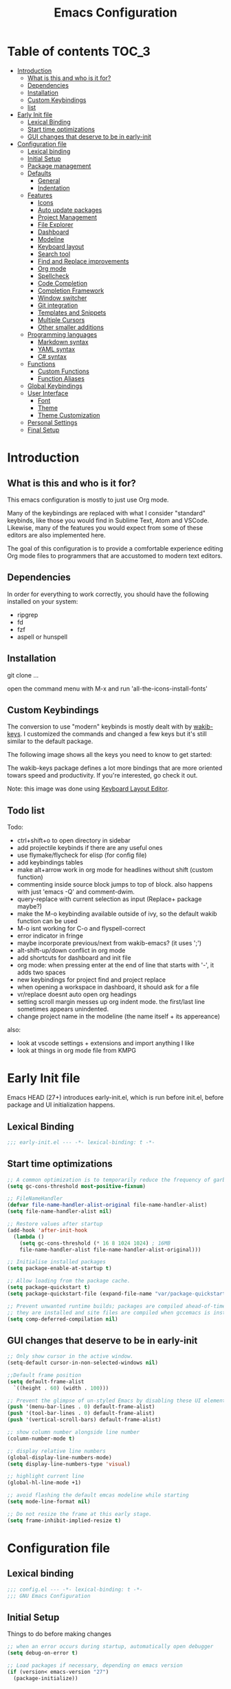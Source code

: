 #+title: Emacs Configuration
#+startup: inlineimages

* Table of contents                                                     :TOC_3:
- [[#introduction][Introduction]]
  - [[#what-is-this-and-who-is-it-for][What is this and who is it for?]]
  - [[#dependencies][Dependencies]]
  - [[#installation][Installation]]
  - [[#custom-keybindings][Custom Keybindings]]
  - [[#list][list]]
- [[#early-init-file][Early Init file]]
  - [[#lexical-binding][Lexical Binding]]
  - [[#start-time-optimizations][Start time optimizations]]
  - [[#gui-changes-that-deserve-to-be-in-early-init][GUI changes that deserve to be in early-init]]
- [[#configuration-file][Configuration file]]
  - [[#lexical-binding-1][Lexical binding]]
  - [[#initial-setup][Initial Setup]]
  - [[#package-management][Package management]]
  - [[#defaults][Defaults]]
    - [[#general][General]]
    - [[#indentation][Indentation]]
  - [[#features][Features]]
    - [[#icons][Icons]]
    - [[#auto-update-packages][Auto update packages]]
    - [[#project-management][Project Management]]
    - [[#file-explorer][File Explorer]]
    - [[#dashboard][Dashboard]]
    - [[#modeline][Modeline]]
    - [[#keyboard-layout][Keyboard layout]]
    - [[#search-tool][Search tool]]
    - [[#find-and-replace-improvements][Find and Replace improvements]]
    - [[#org-mode][Org mode]]
    - [[#spellcheck][Spellcheck]]
    - [[#code-completion][Code Completion]]
    - [[#completion-framework][Completion Framework]]
    - [[#window-switcher][Window switcher]]
    - [[#git-integration][Git integration]]
    - [[#templates-and-snippets][Templates and Snippets]]
    - [[#multiple-cursors][Multiple Cursors]]
    - [[#other-smaller-additions][Other smaller additions]]
  - [[#programming-languages][Programming languages]]
    - [[#markdown-syntax][Markdown syntax]]
    - [[#yaml-syntax][YAML syntax]]
    - [[#c-syntax][C# syntax]]
  - [[#functions][Functions]]
    - [[#custom-functions][Custom Functions]]
    - [[#function-aliases][Function Aliases]]
  - [[#global-keybindings][Global Keybindings]]
  - [[#user-interface][User Interface]]
    - [[#font][Font]]
    - [[#theme][Theme]]
    - [[#theme-customization][Theme Customization]]
  - [[#personal-settings][Personal Settings]]
  - [[#final-setup][Final Setup]]

* Introduction
** What is this and who is it for?

This emacs configuration is mostly to just use Org mode.

Many of the keybindings are replaced with what I consider "standard" keybinds, like those you would find in Sublime Text, Atom and VSCode. Likewise, many of the features you would expect from some of these editors are also implemented here.

The goal of this configuration is to provide a comfortable experience editing Org mode files to programmers that are accustomed to modern text editors.

** Dependencies

In order for everything to work correctly, you should have the following installed on your system:

- ripgrep
- fd
- fzf
- aspell or hunspell

** Installation

git clone ...

open the command menu with M-x and run 'all-the-icons-install-fonts'

** Custom Keybindings

The conversion to use "modern" keybinds is mostly dealt with by [[https://github.com/darkstego/wakib-keys][wakib-keys]].
I customized the commands and changed a few keys but it's still similar to the default package.

The following image shows all the keys you need to know to get started:

#+ATTR_ORG: :width 1200
[[./config-resources/keyboard-layout-ctrl.png]]

The wakib-keys package defines a lot more bindings that are more oriented towars speed and productivity.
If you're interested, go check it out.

Note: this image was done using [[http://www.keyboard-layout-editor.com/#/][Keyboard Layout Editor]].

** Todo list

Todo:
- ctrl+shift+o to open directory in sidebar
- add projectile keybinds if there are any useful ones
- use flymake/flycheck for elisp (for config file)
- add keybindings tables
- make alt+arrow work in org mode for headlines without shift (custom function)
- commenting inside source block jumps to top of block. also happens with just 'emacs -Q' and comment-dwim.
- query-replace with current selection as input (Replace+ package maybe?)
- make the M-o keybinding available outside of ivy, so the default wakib function can be used
- M-o isnt working for C-o and flyspell-correct
- error indicator in fringe
- maybe incorporate previous/next from wakib-emacs? (it uses ';')
- alt-shift-up/down conflict in org mode
- add shortcuts for dashboard and init file
- org mode: when pressing enter at the end of line that starts with '-', it adds two spaces
- new keybindings for project find and project replace
- when opening a workspace in dashboard, it should ask for a file
- vr/replace doesnt auto open org headings
- setting scroll margin messes up org indent mode. the first/last line sometimes appears unindented.
- change project name in the modeline (the name itself + its appereance)

also:
- look at vscode settings + extensions and import anything I like
- look at things in org mode file from KMPG

* Early Init file
Emacs HEAD (27+) introduces early-init.el, which is run before init.el, before package and UI initialization happens.

** Lexical Binding

#+begin_src emacs-lisp :tangle early-init.el
;;; early-init.el --- -*- lexical-binding: t -*-
#+end_src

** Start time optimizations

#+begin_src emacs-lisp :tangle early-init.el
;; A common optimization is to temporarily reduce the frequency of garbage collection during initialization.
(setq gc-cons-threshold most-positive-fixnum)

;; FileNameHandler
(defvar file-name-handler-alist-original file-name-handler-alist)
(setq file-name-handler-alist nil)

;; Restore values after startup
(add-hook 'after-init-hook
  (lambda ()
    (setq gc-cons-threshold (* 16 8 1024 1024) ; 16MB
    file-name-handler-alist file-name-handler-alist-original)))

;; Initialise installed packages
(setq package-enable-at-startup t)

;; Allow loading from the package cache.
(setq package-quickstart t)
(setq package-quickstart-file (expand-file-name "var/package-quickstart.el" user-emacs-directory))

;; Prevent unwanted runtime builds; packages are compiled ahead-of-time when
;; they are installed and site files are compiled when gccemacs is installed.
(setq comp-deferred-compilation nil)
#+end_src

** GUI changes that deserve to be in early-init

#+begin_src emacs-lisp :tangle early-init.el
;; Only show cursor in the active window.
(setq-default cursor-in-non-selected-windows nil)

;;Default frame position
(setq default-frame-alist
  `((height . 60) (width . 100)))

;; Prevent the glimpse of un-styled Emacs by disabling these UI elements early.
(push '(menu-bar-lines . 0) default-frame-alist)
(push '(tool-bar-lines . 0) default-frame-alist)
(push '(vertical-scroll-bars) default-frame-alist)

;; show column number alongside line number
(column-number-mode t)

;; display relative line numbers
(global-display-line-numbers-mode)
(setq display-line-numbers-type 'visual)

;; highlight current line
(global-hl-line-mode +1)

;; avoid flashing the default emcas modeline while starting
(setq mode-line-format nil)

;; Do not resize the frame at this early stage.
(setq frame-inhibit-implied-resize t)
#+end_src

* Configuration file
** Lexical binding

#+begin_src emacs-lisp :tangle yes
;;; config.el --- -*- lexical-binding: t -*-
;;; GNU Emacs Configuration
#+end_src

** Initial Setup

Things to do before making changes

#+begin_src emacs-lisp :tangle yes
;; when an error occurs during startup, automatically open debugger
(setq debug-on-error t)

;; Load packages if necessary, depending on emacs version
(if (version< emacs-version "27")
  (package-initialize))
#+end_src

** Package management

Configure package sources and package installation.

#+begin_src emacs-lisp :tangle yes
;; Internet repositories for new packages
(setq package-archives
      '(("org"          . "http://orgmode.org/elpa/")
        ("melpa"        . "http://melpa.org/packages/")
        ("gnu"          . "http://elpa.gnu.org/packages/"))
      package-archive-priorities
      '(("org"          . 10)
        ("melpa"        . 5)
        ("gnu"          . 0)))

;; Make sure `use-package' is available.
(unless (package-installed-p 'use-package)
  (message "use-package needs to be installed")
  (package-refresh-contents)
  (package-install 'use-package))

;; Configure `use-package' prior to loading it.
(setq use-package-always-ensure t)
(setq use-package-expand-minimally t)
(setq use-package-compute-statistics t)
(setq use-package-enable-imenu-support t)
(setq use-package-verbose t)
#+end_src

I experimented with using either delight or minions but It didn't really seem useful for me.
I'll leave this here in case it has some use in the future.

#+begin_src emacs-lisp :tangle yes
;; (use-package delight)

;; (use-package minions
;;   :config (minions-mode 1))
#+end_src

Make emacs configuration directory more organized and keep it clean.
no-littering should be loaded as early as possible since it changes where other packages will save their files.

#+begin_src emacs-lisp :tangle yes
(use-package no-littering)

(setq auto-save-file-name-transforms
      `((".*" ,(no-littering-expand-var-file-name "auto-save/") t)))
#+end_src

** Defaults

Stuff that already comes with emacs. No package installation required.

*** General

Some nice-to have things and general settings.

#+begin_src emacs-lisp :tangle yes
;; Put Customize blocks in a separate file
(setq custom-file (expand-file-name "etc/custom.el" user-emacs-directory))
(when (file-exists-p custom-file)
  (load custom-file))


;; automatically reload files from disk when changed externally
(global-auto-revert-mode 1)


;; auto refresh dired when file changes
(add-hook 'dired-mode-hook 'auto-revert-mode)


;; put auto-save files in designated folder
(setq auto-save-default t)


;; disable file backup
(setq backup-inhibited t)


;; For all text modes use visual-line-mode
(add-hook 'text-mode-hook 'visual-line-mode)


;; for files with the same name, include part of directory name at the beginning of the buffer name
(setq uniquify-buffer-name-style 'forward)


;; Let marks be set when shift arrow-ing
(setq shift-select-mode t)


;; replace the active region just by typing text and delete the selected text by hitting the Backspace key
(delete-selection-mode 1)


;; Only require to type 'y' or 'n' instead of 'yes' or 'no' when prompted
(fset 'yes-or-no-p 'y-or-n-p)


;; Try to always use utf8
(prefer-coding-system 'utf-8)


;; allow using mouse to switch between windows
(setq focus-follows-mouse t)


;; links and html files should be opened in a browser, instead of emacs
(setq browse-url-browser-function 'browse-url-generic)
(setq browse-url-generic-program "xdg-open")


;; disable bell
(setq ring-bell-function 'ignore)


;; highlight matching parentheses
(show-paren-mode)


;; automatically add a pair to braces and quotes
(electric-pair-mode)


;; try to improve scrolling in emacs. still not ideal though
(pixel-scroll-mode)
(setq scroll-conservatively 101)
(setq mouse-wheel-scroll-amount '(1 ((shift) . 1) ((control) . nil)))
(setq mouse-wheel-progressive-speed nil)
(setq scroll-margin 3)


;; change cursor blink speed. default = 0.5
(setq blink-cursor-interval 1)


;; On save, automatically remove trailling whitespace and add final newline
(add-hook 'before-save-hook 'delete-trailing-whitespace)
(setq require-final-newline t)
#+end_src

*** Indentation

#+begin_src emacs-lisp :tangle yes
;; set default tab width globally
(setq-default tab-width 4)

;; use spaces for indentation by default
(setq-default indent-tabs-mode nil)

;; make tabs appear visible as a “|” (pipe) character
(global-whitespace-mode)								; make all whitespace visible
(setq whitespace-style '(face tabs tab-mark trailing))  ; only show tabs and trailing whitespace
(custom-set-faces
 '(whitespace-tab ((t (:foreground "#636363"))))    	; set tab character color
 '(whitespace-trailing ((t (:underline (:style wave :color "yellow2")))))
)

;; set tab character. 124 is the ascii ID of the pipe character
(setq whitespace-display-mappings
  '((tab-mark 9 [124 9] [92 9])))

;; make backspace delete all tabs and spaces until the first non-whitespace character
(setq backward-delete-char-untabify-method 'hungry)


;; function to call from the menu
(defun user/identation-use-spaces ()
  "Use spaces for indentation"
  (interactive)
  (setq indent-tabs-mode nil))

(defun user/identation-use-tabs  ()
  "Use tabs for indentation"
  (interactive)
  (local-set-key (kbd "TAB") 'tab-to-tab-stop)
  (setq indent-tabs-mode t))


;; keep selection after indenting (with alt+left/right)
(defadvice whole-line-or-region-indent-rigidly-right-to-tab-stop (after keep-transient-mark-active ())
  "Override the deactivation of the mark."
  (setq deactivate-mark nil))
(ad-activate 'whole-line-or-region-indent-rigidly-right-to-tab-stop)

(defadvice whole-line-or-region-indent-rigidly-left-to-tab-stop (after keep-transient-mark-active ())
  "Override the deactivation of the mark."
  (setq deactivate-mark nil))
(ad-activate 'whole-line-or-region-indent-rigidly-left-to-tab-stop)
#+end_src

** Features
*** Icons

Allow Emacs to use icons in various UI elements.

The first time this package is installed, you need to run 'all-the-icons-install-fonts' to install fonts.

#+begin_src emacs-lisp :tangle yes
(use-package all-the-icons)
(setq all-the-icons-color-icons t)
#+end_src

*** Auto update packages

#+begin_src emacs-lisp :tangle yes
;; automatically update packages every once in a while
(use-package auto-package-update
  :if (not (daemonp))
  :custom
  (auto-package-update-interval 7) ;; in days
  (auto-package-update-prompt-before-update t)
  (auto-package-update-delete-old-versions t)
  (auto-package-update-hide-results t)
  :config
  (auto-package-update-maybe))

;; (defun delete-quickstart ()
;;   (delete-file (expand-file-name "var/package-quickstart.el" user-emacs-directory)))
;; (add-hook 'auto-package-update-after-hook 'delete-quickstart)

(add-hook 'auto-package-update-after-hook 'package-quickstart-refresh)
#+end_src

*** Project Management

To use a non-repository folder as a project, create a blank '.projectile' file in the folder to mark the project root.
See [[https://docs.projectile.mx/projectile/projects.html#ignoring-file]] what to write in this file.

Basically:
'-' to ignore
'+' to keep and ignore everything else
'!' to override .gitignore

#+begin_src emacs-lisp :tangle yes
(use-package projectile
  :config
  (setq projectile-completion-system 'ivy)
  ;; (setq projectile-indexing-method 'hybrid)
  (projectile-mode 1))
#+end_src

*** File Explorer

Since I am using Treemacs worspaces I will explain my view on projects and workspaces.
Here is my ideal usage of workspaces/projects:

- each project has a name that can be easily configured
- a list of projects appears in the dashboard (with their custom names)
- you can search all files in a project
- the project name appears in the modeline
- all of the previous items should also work with a standard folder (even if it's not a repository)

That last item is very important. It's the reason why I don't just use projectile without anything else.

This is a desired but not required feature:
- no files are saved on project directory, or as few as possible. everthing should be saved in the '.emacs.d' folder

Taking this into account, projectile is a good start but it doesnt give me everything I want, so I'm also using Treemacs workspaces.

#+begin_src emacs-lisp :tangle yes
(use-package treemacs)

;; single mouse click to open files and folders
(define-key treemacs-mode-map [mouse-1] #'treemacs-single-click-expand-action)

;; dont show line numbers in the sidebar
(add-hook 'treemacs-mode-hook (lambda() (display-line-numbers-mode -1)))

(define-key global-map (kbd "<f9>") 'treemacs)

(defun my-treemacs-switch-workspace (ws)
  (setf (treemacs-current-workspace) (treemacs--select-workspace-by-name ws))
  (treemacs--invalidate-buffer-project-cache)
  (treemacs--rerender-after-workspace-change)
  (treemacs-select-window)
  (run-hooks 'treemacs-switch-workspace-hook)
  )

(defun dashboard-insert-treemacs-workspaces (list-size)
  (treemacs--maybe-load-workspaces)
  (dashboard-insert-section
  "Workspaces:"
	(dashboard-subseq (mapcar 'treemacs-workspace->name (treemacs-workspaces)) 0 list-size)
	list-size
	"w"
	`(lambda (&rest ignore) (my-treemacs-switch-workspace ,el))
	el))


(use-package treemacs-projectile)
(use-package treemacs-magit)
#+end_src

*** Dashboard

#+begin_src emacs-lisp :tangle yes
(use-package dashboard
  :ensure t
  :defer nil
  :config
  (dashboard-setup-startup-hook)
  (add-to-list 'dashboard-item-generators '(treemacs-workspaces . dashboard-insert-treemacs-workspaces))

  (add-to-list 'dashboard-heading-icons '(treemacs-workspaces . "book"))
  (dashboard-modify-heading-icons '((treemacs-workspaces . "book")))

  (setq dashboard-items '((treemacs-workspaces . 5)
                          (bookmarks . 5)
                          (recents   . 5)
                          (agenda    . 5)))
  (setq dashboard-center-content t)
  (setq dashboard-set-heading-icons t)
  (setq dashboard-startup-banner 'official)
  (setq dashboard-banner-logo-title (format "GNU Emacs version %d.%d" emacs-major-version emacs-minor-version))
  (setq dashboard-set-init-info t)
  (setq dashboard-init-info (format "%d packages loaded in %s"
                                    (length package-activated-list) (emacs-init-time)))
  (setq dashboard-set-footer nil)
  (setq dashboard-set-navigator t)
  (setq dashboard-navigator-buttons
        `(
          ((,(all-the-icons-octicon "dashboard" :height 1.1 :v-adjust 0.0)
            "config file"
            "Open Config File"
            (lambda (&rest _) (find-file "~/.emacs.d/config.org")))))
  )
)

;; hide the modeline in the dashboard buffer
(use-package hide-mode-line
  :init
  (add-hook 'dashboard-mode-hook #'hide-mode-line-mode))
#+end_src

*** Modeline

#+begin_src emacs-lisp :tangle yes
(use-package doom-modeline
  :init
  (doom-modeline-mode 1)
  (setq doom-modeline-height 26)
  (setq doom-modeline-major-mode-icon nil)
  (setq doom-modeline-indent-info t))
#+end_src

*** Keyboard layout

#+begin_src emacs-lisp :tangle yes
(use-package wakib-keys
  :config
  (wakib-keys 1)
  (add-hook 'after-change-major-mode-hook 'wakib-update-major-mode-map)
  (add-hook 'menu-bar-update-hook 'wakib-update-minor-mode-maps))
#+end_src

*** Search tool

My option for this is rg.

Other options are:
- deadgrep
- ripgrep
- ag

#+begin_src emacs-lisp :tangle yes
(use-package rg)

(rg-define-search rg-search-current-dir
  "Search in the directory of the currently open file or buffer"
  :query ask
  :format literal
  :files "everything"
  :dir "current"
  :flags ("--hidden"))
#+end_src

*** Find and Replace improvements

#+begin_src emacs-lisp :tangle yes
;; ;; note: Anzu has to be before Doom mode line
;; (use-package anzu
;;   :custom
;;   (anzu-search-threshold 100)
;;   :hook ((after-init . global-anzu-mode))
;;   :bind (([remap query-replace] . anzu-query-replace)
;;          ([remap query-replace-regexp] . anzu-query-replace-regexp)))

;; (custom-set-variables
;;  '(anzu-replace-to-string-separator " -> "))







;; seems better than Anzu for my uses, but theres some sort of issue with customization
(use-package visual-regexp)

;; provides a regex backend to be used by visual-regexp-steroids
;; this is to avoid having python installed as a dependency
(use-package pcre2el)

;; you can use actual regex with this package, instead of emacs specific regex
(use-package visual-regexp-steroids)

;; the default engine is python
(setq vr/engine 'pcre2el)

#+end_src

*** Org mode

The code below, executes org-babel-tangle asynchronously when config.org is saved.

#+begin_src emacs-lisp :tangle yes
(use-package async)

(defvar *config-file* (expand-file-name "config.org" user-emacs-directory)
  "The configuration file.")

(defvar *config-last-change* (nth 5 (file-attributes *config-file*))
  "Last modification time of the configuration file.")

(defvar *show-async-tangle-results* nil
  "Keeps *emacs* async buffers around for later inspection.")

(defun user/config-updated ()
  "Checks if the configuration file has been updated since the last time."
  (time-less-p *config-last-change*
               (nth 5 (file-attributes *config-file*))))

(defun user/config-tangle ()
  "Tangles the user configuration org file asynchronously."
  (when (user/config-updated)
    (setq *config-last-change*
          (nth 5 (file-attributes *config-file*)))
    (user/async-babel-tangle *config-file*)))

(defun user/async-babel-tangle (org-file)
  "Tangles an org file asynchronously."
  (let ((init-tangle-start-time (current-time))
        (file (buffer-file-name))
        (async-quiet-switch "-q"))
    (async-start
     `(lambda ()
        (require 'org)
        (org-babel-tangle-file ,org-file))
     (unless *show-async-tangle-results*
       `(lambda (result)
          (if result
              (message "SUCCESS: %s successfully tangled (%.2fs)."
                       ,org-file
                       (float-time (time-subtract (current-time)
                                                  ',init-tangle-start-time)))
            (message "ERROR: %s as tangle failed." ,org-file)))))))
#+end_src



#+begin_src emacs-lisp :tangle yes
(use-package org
  :ensure org-plus-contrib
  :hook ((after-save . user/config-tangle)))

;; Org Bullets
(use-package org-bullets
    :hook (org-mode . org-bullets-mode))

;; indent text to heading level
(setq org-startup-indented t)

;; set initial view to 'content' (show all headlines)
(setq org-startup-folded 'content)

;; highlight links
(setq org-descriptive-links t)

;; dim blocked tasks
(setq org-agenda-dim-blocked-tasks t)

;; avoid showing unecessary tasks
(setq
    org-agenda-skip-deadline-if-done t
    org-agenda-skip-scheduled-if-done t
    org-agenda-skip-archived-trees nil
)

;; set how may real newlines are necessary to display a newline when folded.
(setq org-cycle-separator-lines 2)

;; default todo keywords
(setq org-todo-keywords
      '((sequence "TODO" "ONGOING" "REVIEW" "|" "DONE" "CANCEL")))

;; set agenda location
(setq org-agenda-files '("~/Documents/Notes/org/"))

;; insert an annotation in a task when it is marked as done, including a timestamp
(setq org-log-done (quote time))

(setq org-support-shift-select t)

;; allow C-S-<arrow> selection of paragraphs
(eval-after-load "org"
  '(progn
     (define-key org-mode-map (kbd "<C-S-left>") nil)
     (define-key org-mode-map (kbd "<C-S-right>") nil)
     (define-key org-mode-map (kbd "<C-S-up>") nil)
     (define-key org-mode-map (kbd "<C-S-down>") nil)
))

;; the default M-arrow binds are in conflict with some global binds
(bind-key "M-S-<left>" 'org-metaleft org-mode-map)
(bind-key "M-S-<right>" 'org-metaright org-mode-map)
(bind-key "M-S-<up>" 'org-metaup org-mode-map)
(bind-key "M-S-<down>" 'org-metadown org-mode-map)




;; ;; allow usage of ctrl+shift+<left/right> selection
;; (defadvice org-call-for-shift-select (before org-call-for-shift-select-cua activate)
;;   (if (and cua-mode
;;            org-support-shift-select
;;            (not (use-region-p)))
;;       (cua-set-mark)))


;; ;; allow usage of ctrl+shift+<up/down>
;; (setq org-replace-disputed-keys t)
;; (setq org-disputed-keys
;;       '(
;;         ([(control shift right)] . [(meta +)])         ; status of group
;;         ([(control shift left)]  . [(meta -)])         ;
;;         ([(control shift up)]    . [(control meta +)]) ; change clock logs
;;         ([(control shift down)]  . [(control meta -)]) ;
;;         ))

;; (defadvice org-backward-paragraph
;;     (before set-up-shift-select-backward-paragraph activate)
;;   (interactive "^"))
;; (defadvice org-forward-paragraph
;;     (before set-up-shift-select-forward-paragraph activate)
;;   (interactive "^"))


;; grey out completed tasks
(setq org-fontify-done-headline t)

(custom-set-faces
 '(org-headline-done
   ((((class color) (min-colors 16) (background dark))
     (:foreground "dim gray"))))
)


(use-package toc-org
  :hook (org-mode . toc-org-mode))



(setq org-src-preserve-indentation t ;; do not put two spaces on the left
      org-src-tab-acts-natively t) ;; make tab behave as it would normally for that language

;; Changing the org-mode ellipsis
(setq org-ellipsis " ⤵")
;; (setq org-ellipsis " ▼")


;; if there is something like #+ATTR_ORG: width="200", resize to 200, otherwise don't resize
(setq org-image-actual-width nil)



(add-hook 'org-mode-hook (lambda ()
   "Beautify Org Checkbox Symbol"
   (push '("[ ]" .  "☐") prettify-symbols-alist)
   (push '("[X]" . "☑" ) prettify-symbols-alist)
   (push '("[-]" . "❍" ) prettify-symbols-alist)
   ;; (push '("#+BEGIN_SRC" . "↦" ) prettify-symbols-alist)
   ;; (push '("#+END_SRC" . "⇤" ) prettify-symbols-alist)
   ;; (push '("#+BEGIN_EXAMPLE" . "↦" ) prettify-symbols-alist)
   ;; (push '("#+END_EXAMPLE" . "⇤" ) prettify-symbols-alist)
   ;; (push '("#+BEGIN_QUOTE" . "↦" ) prettify-symbols-alist)
   ;; (push '("#+END_QUOTE" . "⇤" ) prettify-symbols-alist)
   ;; (push '("#+begin_quote" . "↦" ) prettify-symbols-alist)
   ;; (push '("#+end_quote" . "⇤" ) prettify-symbols-alist)
   ;; (push '("#+begin_example" . "↦" ) prettify-symbols-alist)
   ;; (push '("#+end_example" . "⇤" ) prettify-symbols-alist)
   ;; (push '("#+begin_src" . "↦" ) prettify-symbols-alist)
   ;; (push '("#+end_src" . "⇤" ) prettify-symbols-alist)
   (prettify-symbols-mode)))
#+end_src

*** Spellcheck

#+begin_src emacs-lisp :tangle yes
(setq ispell-program-name "aspell")
(setq ispell-local-dictionary "en_US")


(use-package flyspell-correct-ivy
  :config
  (setq flyspell-correct-interface #'flyspell-correct-ivy)
  (define-key flyspell-mouse-map [mouse-2] nil)
  (define-key flyspell-mouse-map [mouse-3] 'flyspell-correct-word))


(defun toggle-spellcheck ()
	"Toggle spell checking, using Flyspell"
   (interactive)
   (if (bound-and-true-p flyspell-mode)
	(progn
	  (flyspell-mode -1)
	  (message "Flyspell mode disabled in current buffer"))
     (progn
	(flyspell-mode 1)
	(message "Flyspell mode enabled in current buffer"))))
#+end_src

*** TODO Code Completion

#+begin_src emacs-lisp :tangle yes
(use-package company
  :config
  (global-company-mode 1))
#+end_src

*** Completion Framework

Completion framework being used:

Ivy + Swiper + Counsel

ivy is the mechanism that handles all selection lists, narrowing
    them down using a variety of possible builders (regular expressions of
    flexible matching).  It also provides a base interface for any
    function that needs to receive input based on a list of candidates.

counsel provides a superset of functions for navigating the file
    system, switching buffers, etc. that expand on the basic features
    supported by Ivy.  For instance, switching buffers with Counsel offers
    a preview of their contents in the window, whereas regular Ivy does
    not.

swiper is a tool for performing searches, powered by Ivy, all while
    presenting a preview of the results.

**** Ivy bases

#+begin_src emacs-lisp :tangle yes
(use-package ivy
  :defer 0.1
  :diminish
  :custom
  (ivy-use-virtual-buffers t)
  (ivy-count-format "%d/%d ")
  (ivy-wrap t)
  (ivy-re-builders-alist
   '((t . ivy--regex-plus)))  ; also try: ivy--regex-fuzzy
  (ivy-initial-inputs-alist nil)
  :config (ivy-mode))

;; make one tab enough to autocomplete. default behaviour is 2 tab presses
(define-key ivy-minibuffer-map (kbd "TAB") 'ivy-alt-done)

(use-package counsel
  :after ivy
  :config (counsel-mode))

(use-package swiper
  :after ivy)
#+end_src

**** Ivy extensions

#+begin_src emacs-lisp :tangle yes
;; Ivy sorts such large lists using flx package's scoring mechanism, if it's installed.
(use-package flx)

;; Prescient
(use-package prescient
  :custom
  (prescient-history-length 50)
  (prescient-filter-method '(literal regexp))
  :config
  (prescient-persist-mode 1))

(use-package ivy-prescient
  :after (prescient ivy)
  :custom
  (ivy-prescient-sort-commands
   '(:not swiper swiper-isearch ivy-switch-buffer counsel-switch-buffer flyspell-correct-ivy))
  (ivy-prescient-retain-classic-highlighting t)
  (ivy-prescient-enable-filtering nil)
  (ivy-prescient-enable-sorting t)
  :config
  (ivy-prescient-mode 1))

;; Ivy-rich
(use-package ivy-rich
  :custom
  (ivy-rich-path-style 'abbreviate)
  :config
  (setcdr (assq t ivy-format-functions-alist)
          #'ivy-format-function-line)
  (ivy-rich-mode 1))

(use-package all-the-icons-ivy-rich
  :custom
  (all-the-icons-ivy-rich-icon-size 1.0)
  :config (all-the-icons-ivy-rich-mode 1))

;; Ivy-posframe
(use-package ivy-posframe
  :custom
  (ivy-posframe-parameters
   '((left-fringe . 2)
     (right-fringe . 2)
     (internal-border-width . 2)))
  (ivy-posframe-height-alist
   '((swiper . 1)
     (swiper-isearch . 1)
   (flyspell-correct-ivy . 10)
     (t . 20)))
  (ivy-posframe-display-functions-alist
   '((complete-symbol . ivy-posframe-display-at-point)
     (swiper . ivy-display-function-fallback)
   (swiper-isearch . ivy-display-function-fallback)
   (flyspell-correct-ivy . ivy-posframe-display-at-point)
     (t . ivy-posframe-display-at-frame-center)))
  :config (ivy-posframe-mode 1))

(use-package counsel-projectile)

;; ----------Isearch improvements

(use-package isearch
  :ensure nil
  :custom
  (search-whitespace-regexp ".*?")
  (isearch-lax-whitespace t)
  (isearch-regexp-lax-whitespace nil)
)

(define-key isearch-mode-map (kbd "k") 'isearch-repeat-forward)
(define-key isearch-mode-map (kbd "j") 'isearch-repeat-backward)


;; ---------- counsel-fzf
;; do not hide files from  .gitignore
;; ignore files in ~/.config/fd/ignore

(when (zerop (length (getenv "FZF_DEFAULT_COMMAND")))
    (setenv "FZF_DEFAULT_COMMAND"
            (and (executable-find "fd")
                 (concat "fd"
                         " "
                         "--type"
                         " "
                         "'file'"
                         " "
                         "--hidden"
                         " "
                         "--no-ignore-vcs"
                         " "
                         "--ignore-case"
                         " "
                         "--exclude"
                         " "
                         "'.git/*'"))))
#+end_src

*** Window switcher

#+begin_src emacs-lisp :tangle yes
(use-package switch-window)
#+end_src

*** TODO Git integration

#+begin_src emacs-lisp :tangle yes
(use-package magit)

;; has a conflict with org mode. new headings display ellipsis as a block
;; (use-package git-gutter)
;; ;; (global-git-gutter-mode +1)
;; (set-face-foreground 'git-gutter:modified "#f7bc0a")
;; (custom-set-variables
;;  '(git-gutter:update-interval 2))

(use-package diff-hl)
(global-diff-hl-mode)
(diff-hl-flydiff-mode)
(add-hook 'magit-pre-refresh-hook 'diff-hl-magit-pre-refresh)
(add-hook 'magit-post-refresh-hook 'diff-hl-magit-post-refresh)

;; lines that are 'inserted' cause problems with org headings ellipsis symbol
(defun disable-gutter()
  (interactive)
  (diff-hl-mode 0))
(add-hook 'org-mode-hook 'disable-gutter)

#+end_src

*** Templates and Snippets

#+begin_src emacs-lisp :tangle yes
;; (use-package yasnippet-snippets
;;   :defer t)

;; (use-package yasnippet
;;   :hook
;;   ((prog-mode . yas-minor-mode))
;;   :config
;;   (require 'yasnippet-snippets)
;;   (yas-reload-all))


;; (use-package ivy-yasnippet
;;   :bind ("M-y" . ivy-yasnippet))
#+end_src

*** TODO Multiple Cursors

#+begin_src emacs-lisp :tangle yes
(use-package multiple-cursors
  :init
  (custom-set-variables `(mc/always-run-for-all ,t))
  :config
  (define-key mc/keymap [remap keyboard-quit] 'mc/keyboard-quit)
  (define-key rectangular-region-mode-map [remap keyboard-quit] 'rrm/keyboard-quit)
  ;;(custom-set-variables `(mc/always-run-for-all ,t))
  :bind
  (("M-S" . set-rectangular-region-anchor)
   :map wakib-keys-overriding-map
     ("M-S-<down>" . mc/mark-next-like-this)
     ("M-S-<up>" . mc/mark-previous-like-this)
     ("<C-down-mouse-1>" . mc/add-cursor-on-click)))
#+end_src

*** Other smaller additions

#+begin_src emacs-lisp :tangle yes
;; Change undo/redo behaviour
(use-package undo-tree
  :config
  (global-undo-tree-mode))


;; Edit files with elevated permissions
(use-package sudo-edit)


;; Key Rebinding utility. Will be used in the keybinds section
(use-package bind-key)


;; when c-x or c-c are pressed with no active selection, cut/copy the line instead
;; default behaviour is to do the operation between the cursor and the mark, which is hidden
(use-package whole-line-or-region)


;; alt+up/down to move line or region
(use-package move-text)
(move-text-default-bindings)


;; display available keybindings in popup after a prefix key is pressed
(use-package which-key)
(which-key-mode)


;; Save a list of most recently edited files
;; We exclude elpa folder from recent files to prevent autoload files filling it up
(use-package recentf
  :config
  (recentf-mode)
  (setq recentf-max-saved-items 100
        recentf-exclude '("COMMIT_EDITMSG\\'"
                          "[/\\]elpa/\\.*"
                          "[/\\]var/\\.*")))


;; add an easy way to restart emacs
(use-package restart-emacs
  :commands (restart-emacs))


(use-package expand-region
  :bind ("M-A" . er/expand-region))


(use-package avy
  :bind ("M-m" . avy-goto-char))
#+end_src

** Programming languages

Some of these entries are just to add syntax highlighting. Others add more features.

*** Markdown syntax

Add syntax highlighting.

#+begin_src emacs-lisp :tangle yes
(use-package markdown-mode
  :mode "\\.\\(m\\(ark\\)?down\\|md\\)$")
#+end_src

*** YAML syntax

Add syntax highlighting.

#+begin_src emacs-lisp :tangle yes
(use-package yaml-mode
  :mode "\\.yml\\'")
#+end_src

*** C# syntax

Add syntax highlighting.

#+begin_src emacs-lisp :tangle yes
(use-package csharp-mode
   :mode ("\\.cs\\'" . csharp-mode)
   :interpreter ("csharp" . csharp-mode))
#+end_src

** Functions
*** Custom Functions

#+begin_src emacs-lisp :tangle yes
(defun user/reload-init-file ()
  (interactive)
  (message "Reloading init.el...")
  (load-file user-init-file)
  (message "Reloading init.el... done."))


(defun user/select-current-line ()
  "Select the current line"
  (interactive)
  (beginning-of-line) ; move to end of line
  (set-mark (line-end-position)))


(defun user/kill-emacs ()
  "save some buffers, then exit unconditionally"
  (interactive)
  (save-some-buffers nil t)
  (kill-emacs))


(defun user/toggle-fullscreen ()
  "Toggle fullscreen"
  (interactive)
  (toggle-frame-fullscreen))


(defun swiper-isearch-with-selection ()
  "Swiper-isearch, but uses active selection as input if it exists"
  (interactive)
  (if (region-active-p) (swiper-isearch-thing-at-point)
    (swiper-isearch nil)
    ))


(defun user/delete-word-no-clipboard (arg)
  "Delete characters forward until encountering the end of a word.
With argument, do this that many times.
This command does not push text to `kill-ring'."
  (interactive "p")
  (delete-region
   (point)
   (progn
     (forward-word arg)
     (point))))


(defun user/backward-delete-word-no-clipboard (arg)
  "Delete characters backward until encountering the beginning of a word.
With argument, do this that many times.
This command does not push text to `kill-ring'."
  (interactive "p")
  (user/delete-word-no-clipboard (- arg)))


(defun user/query-replace-regexp-whole-buffer ()
  "query-replace-regexp from the beginning of the buffer."
  (interactive)
  (goto-char (point-min))
  (call-interactively 'vr/query-replace))
#+end_src

*** Function Aliases

Give the toggle menu funcion a nicer name so its easier to find if necessary.

#+begin_src emacs-lisp :tangle yes
(defalias 'toggle-menu-bar 'toggle-menu-bar-mode-from-frame)
#+end_src

Consolidate names for functions related to bookmarks.
These are the function used for bookmarks:

- bookmark-add-or-open
- bookmark-remove
- bookmark-rename

#+begin_src emacs-lisp :tangle yes
(defalias 'bookmark-add-or-open 'counsel-bookmark)
(defalias 'bookmark-remove 'bookmark-delete)
#+end_src

** Global Keybindings

I grew up with Sublime Text, Atom and VSCode and these all share a common set of keybinds.
These are the keybinds I'm interested in using.
I tried standard Emacs keybinds for a short amount of time and I wasn't impressed at all.

Here's my history with trying to use "standard" keybinds in emacs:
- ergoemacs-mode
	At first I tried using ergoemacs-mode, but that created a lot of conflicts when my config grew in size as I added more functinality.
	I also had issues with reloading my config file.
- cua-mode
	Then I tried using cua-mode, but it wasn't "standard" enough to my liking.
	The way 'C-x' works in particular was a problem, since I would like to cut a whole line by default when I press C-x and there is no active region selected.
- config bindings
	The next attempt was to bind every key manually in my emacs config file.
	This gave me a lot of control and knowledge over what exactly was happening in terms of keybinds, which I liked.
	It was almost perfect, but quite there yet.
	I was able to set up all the bindings that are prefixed by Control and I was also able to bind C-x, C-h and C-g to '<menu> x', '<menu> h' and '<menu> g', respectively.
	The problem is that Emacs makes rebinding C-c quite difficult.
- wakib-keys
	I found out a package that was able to deal with the C-c rebind issue, and decided to just use it instead of dealing with all the trouble of rebinding C-c myself.
	Since wakib-keys override the global keymap binds, this involved transferring some of my keybinds to the wakib keymap (wakib-keys-overriding-map).
	Finally, I was able to achieve the behavior I wanted

#+begin_src emacs-lisp :tangle yes
;; Add keyboard shortcut for reloading emacs config file
(bind-key "<f5>" 'user/reload-init-file wakib-keys-overriding-map)

(bind-key "C-S-<f5>" 'restart-emacs wakib-keys-overriding-map)

;; make 'C-SPC' select in a rectangle instead of the normal selection
(bind-key "C-SPC" 'cua-rectangle-mark-mode wakib-keys-overriding-map)

;; Comment code lines, command reacts based on the major mode.
(bind-key "C-«" 'whole-line-or-region-comment-dwim wakib-keys-overriding-map)


;; same, but for for other keyboard layouts
;; actually, this line breaks undo-tree
;;(bind-key "C-/" 'whole-line-or-region-comment-dwim wakib-keys-overriding-map)

;; alternative way to quit emacs besides C-x C-c
(bind-key "C-q" 'user/kill-emacs wakib-keys-overriding-map)

;; add a fullscreen toggle
(bind-key "<f11>" 'user/toggle-fullscreen wakib-keys-overriding-map)


(bind-key "C-c" 'whole-line-or-region-kill-ring-save wakib-keys-overriding-map)
(bind-key "C-x" 'whole-line-or-region-kill-region wakib-keys-overriding-map)


;; undo and redo
(bind-key "C-z" 'undo-tree-undo wakib-keys-overriding-map)
(bind-key "C-y" 'undo-tree-redo wakib-keys-overriding-map)

;; replace 'isearch' with swiper
(bind-key "C-f" 'swiper-isearch-with-selection wakib-keys-overriding-map)

;; replace 'occur' with rg
(bind-key "C-S-f" 'rg-search-current-dir wakib-keys-overriding-map)


(bind-key "C-h" 'user/query-replace-regexp-whole-buffer wakib-keys-overriding-map)
;; (bind-key "C-S-h" 'my wakib-keys-overriding-map)



;; (bind-key "C-S-h" 'vr/replace wakib-keys-overriding-map)  ;; this should be "replace in project"
;; (bind-key "\C-ch" help-map)

;; use C-p to switch between files in project directory
(bind-key "C-p" 'counsel-fzf wakib-keys-overriding-map)

;; switch between open buffers
(bind-key "C-b" 'ivy-switch-buffer wakib-keys-overriding-map)


(bind-key "C-+" 'text-scale-increase wakib-keys-overriding-map)
(bind-key "C--" 'text-scale-decrease wakib-keys-overriding-map)


;; should use M-g instead of C-g for goto menu
(bind-key "C-g" 'goto-line wakib-keys-overriding-map)
(bind-key "M-q" 'keyboard-escape-quit wakib-keys-overriding-map)



(bind-key "<escape>" 'keyboard-escape-quit wakib-keys-overriding-map)

(bind-key "C-l" 'user/select-current-line wakib-keys-overriding-map)

(bind-key "C-o" 'counsel-find-file wakib-keys-overriding-map)

(bind-key "C-<prior>" 'projectile-previous-project-buffer wakib-keys-overriding-map)
(bind-key "C-<next>" 'projectile-next-project-buffer wakib-keys-overriding-map)

;; enable navigation by subwords in backward/forward word. (like camelCase)
(global-subword-mode +1)


;; C-S-up/down to select paragraphs is activated with shift-select-mode
(bind-key "C-<left>" 'backward-word wakib-keys-overriding-map)
(bind-key "C-<right>" 'forward-word wakib-keys-overriding-map)


;; indent blocks of text
(bind-key "M-<left>" 'whole-line-or-region-indent-rigidly-left-to-tab-stop wakib-keys-overriding-map)
(bind-key "M-<right>" 'whole-line-or-region-indent-rigidly-right-to-tab-stop wakib-keys-overriding-map)


;; move lines up/down
(bind-key "M-<up>" 'move-text-up wakib-keys-overriding-map)
(bind-key "M-<down>" 'move-text-down wakib-keys-overriding-map)


;; for some reason M-S-h doesn't work
(bind-key "M-H" 'switch-window wakib-keys-overriding-map)


(bind-key "M-o" nil) ;; the default bind interferes with ivy (show options command)


(bind-key "<backspace>" 'backward-delete-char-untabify)



(bind-key "C-<delete>" 'user/delete-word-no-clipboard wakib-keys-overriding-map)
(bind-key "C-<backspace>" 'user/backward-delete-word-no-clipboard wakib-keys-overriding-map)


;; ;; Use menu key as a leader key
;; ;;     on Linux, the menu/apps key syntax is <menu>
;; ;;     on Windows, the menu/apps key syntax is <apps>
;; ;;     make the syntax equal
;; (define-key key-translation-map (kbd "<apps>") (kbd "<menu>"))

;; (bind-key "<menu>" nil)
;; (bind-key* "<menu> h" help-map)
;; (bind-key* "<menu> g" 'keyboard-escape-quit)
;; (bind-key* "<menu> x" ctl-x-map)

;; cant use bind-key for C-c keybinds
(define-key projectile-mode-map (kbd "C-c p") 'projectile-command-map)
(global-set-key (kbd "C-c h") help-map)

(bind-key "C-." 'flyspell-correct-at-point wakib-keys-overriding-map)

(bind-key "C-S-v" 'counsel-yank-pop wakib-keys-overriding-map)

#+end_src

** User Interface

Most GUI changes are done in early-init.el

*** Font

#+begin_src emacs-lisp :tangle yes
;; (set-frame-font "IBM Plex Mono-11" nil t)
(set-frame-font "Cartograph CF-12" nil t)
#+end_src

*** Theme

#+begin_src emacs-lisp :tangle yes
(use-package cyberpunk-theme
  :config
    (load-theme 'cyberpunk t))
#+end_src

*** Theme Customization

#+begin_src emacs-lisp :tangle yes
(setq custom--inhibit-theme-enable nil)
(with-eval-after-load "cyberpunk-theme"
  (custom-theme-set-faces
   'cyberpunk
   '(default ((t (:background "#14141D" :foreground "#bdbdb3"))))
   '(fringe ((t (:background "#14141D" :foreground "#dcdccc"))))
   '(region ((t (:extend t :background "#5e153c"))))
   '(error ((t (:foreground "#D92027" :weight bold))))
   '(whitespace-tab ((t (:background nil))))
   '(whitespace-trailing ((t (:background nil))))
   '(mode-line ((t (:background "#251F33" :foreground "gray66" :box (:line-width -1 :color "#0d1a1e")))))
   '(mode-line-inactive ((t (:background "#1A1A1A" :foreground "#4D4D4D" :box (:line-width -1 :color "#0d1a1e")))))
   '(doom-modeline-bar-inactive ((t (:background "#1A1A1A"))))
   '(doom-modeline-bar ((t (:background "#251F33"))))
   '(doom-modeline-project-dir ((t (:foreground "dark orange"))))
   '(doom-modeline-buffer-path ((t (:inherit (mode-line-emphasis bold) :foreground "gray75"))))
   '(mode-line-buffer-id ((t (:foreground "#21D7D7" :weight bold))))
   '(mode-line-emphasis ((t (:foreground "#12F292" :weight bold))))
   '(ivy-current-match ((t (:box nil :underline "#dc8cc3" :weight extra-bold))))
   '(minibuffer-prompt ((t (:background "#02242b" :foreground "medium spring green"))))
   '(highlight ((t (:background "#333333"))))
   '(line-number-current-line ((t (:background "#333333"))))
   '(ivy-minibuffer-match-face-1 ((t (:background "#444444"))))
   '(ivy-minibuffer-match-face-2 ((t (:background "#666666" :weight bold))))
   '(ivy-minibuffer-match-face-3 ((t (:background "#5654ca" :weight bold))))
   '(ivy-minibuffer-match-face-4 ((t (:background "#8b4887" :weight bold))))
   '(vr/match-0 ((t (:background "#5654ca"))))
   '(vr/match-1 ((t (:background "#8b4887"))))
   '(ivy-posframe ((t (:background "#1B1821"))))   ; 13141A
   '(ivy-posframe-border ((t (:background "#A13878"))))
   '(flyspell-incorrect ((t (:underline (:style wave :color "red2")))))
   '(flyspell-duplicate ((nil)))
   '(org-todo ((t (:foreground "#ffa500" :box (:line-width 1 :style none) :weight bold))))
   '(org-done ((t (:foreground "#00ff00" :box (:line-width 1 :style none) :weight bold))))
   '(org-block ((t (:background "#151424"))))
   '(org-ellipsis ((t (:foreground "gainsboro"))))
   '(org-level-3 ((t (:foreground "#A840F4"))))
   '(org-document-title ((t (:background "#14141D" :foreground "#add8e6" :weight bold :height 1.5))))
   '(dashboard-banner-logo-title ((t (:foreground "#A840F4" :height 1.0))))
   '(font-lock-keyword-face ((t (:foreground "#21D7D7"))))
   '(diff-hl-insert ((t (:background "green4" :foreground "green4"))))
   '(diff-hl-change ((t (:background "yellow4" :foreground "yellow4"))))
   '(diff-hl-delete ((t (:background "red4" :foreground "red4"))))
   ;; '(anzu-replace-highlight ((t (:foreground "red"))))
   ;; '(anzu-replace-to ((t (:foreground "green"))))
))
#+end_src

** Personal Settings

Load personal settings file if it exists.
This is where you put sensitive information like emails and credentials.

#+begin_src emacs-lisp :tangle yes
(let ((personal-settings (expand-file-name "personal.el" user-emacs-directory)))
 (when (file-exists-p personal-settings)
   (load-file personal-settings)))
#+end_src

** Final Setup

things to do after making changes and right before startup

#+begin_src emacs-lisp :tangle yes
;; start in org mode by default
(setq-default major-mode 'org-mode)
(setq debug-on-error nil)

;;; config.el ends here
#+end_src

